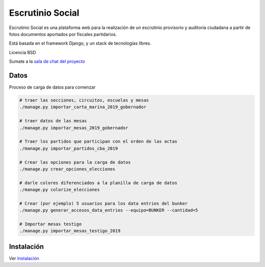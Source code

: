 Escrutinio Social
=================

.. image:: https://travis-ci.org/OpenDataCordoba/escrutinio-social.svg?branch=master
   :target: https://travis-ci.org/OpenDataCordoba/escrutinio-social

.. image:: https://coveralls.io/repos/github/OpenDataCordoba/escrutinio-social/badge.svg?branch=master
   :target: https://coveralls.io/github/OpenDataCordoba/escrutinio-social?branch=master



Escrutinio Social es una plataforma web para la realización de un escrutinio provisorio y auditoría
ciudadana a partir de fotos documentos aportados por fiscales partidarios.

Está basada en el framework Django, y un stack de tecnologías libres.

Licencia BSD

Sumate a la `sala de chat del proyecto <https://join.slack.com/t/opendatacba/shared_invite/enQtNjQ4OTY5MTg3Nzk2LTgxMDU5NTY1MWNmZTdkMzVmM2EyNmUwZGQ0Nzg0ZjdlNjBkZmI0Zjc2MTllMWZhZjAzMTEwMjAwYzk3NGNlMzk>`__


Datos
-----

Proceso de carga de datos para comenzar

.. code-block:: bash

    # traer las secciones, circuitos, escuelas y mesas
    ./manage.py importar_carta_marina_2019_gobernador

    # traer datos de las mesas
    ./manage.py importar_mesas_2019_gobernador

    # Traer los partidos que participan con el orden de las actas
    ./manage.py importar_partidos_cba_2019

    # Crear las opciones para la carga de datos
    ./manage.py crear_opciones_elecciones

    # darle colores diferenciados a la planilla de carga de datos
    ./manage.py colorize_elecciones

    # Crear (por ejemplo) 5 usuarios para los data entries del bunker
    ./manage.py generar_accesos_data_entries --equipo=BUNKER --cantidad=5

    # Importar mesas testigo
    ./manage.py importar_mesas_testigo_2019

Instalación
-----------

Ver `Instalación <./install/README.md>`__
